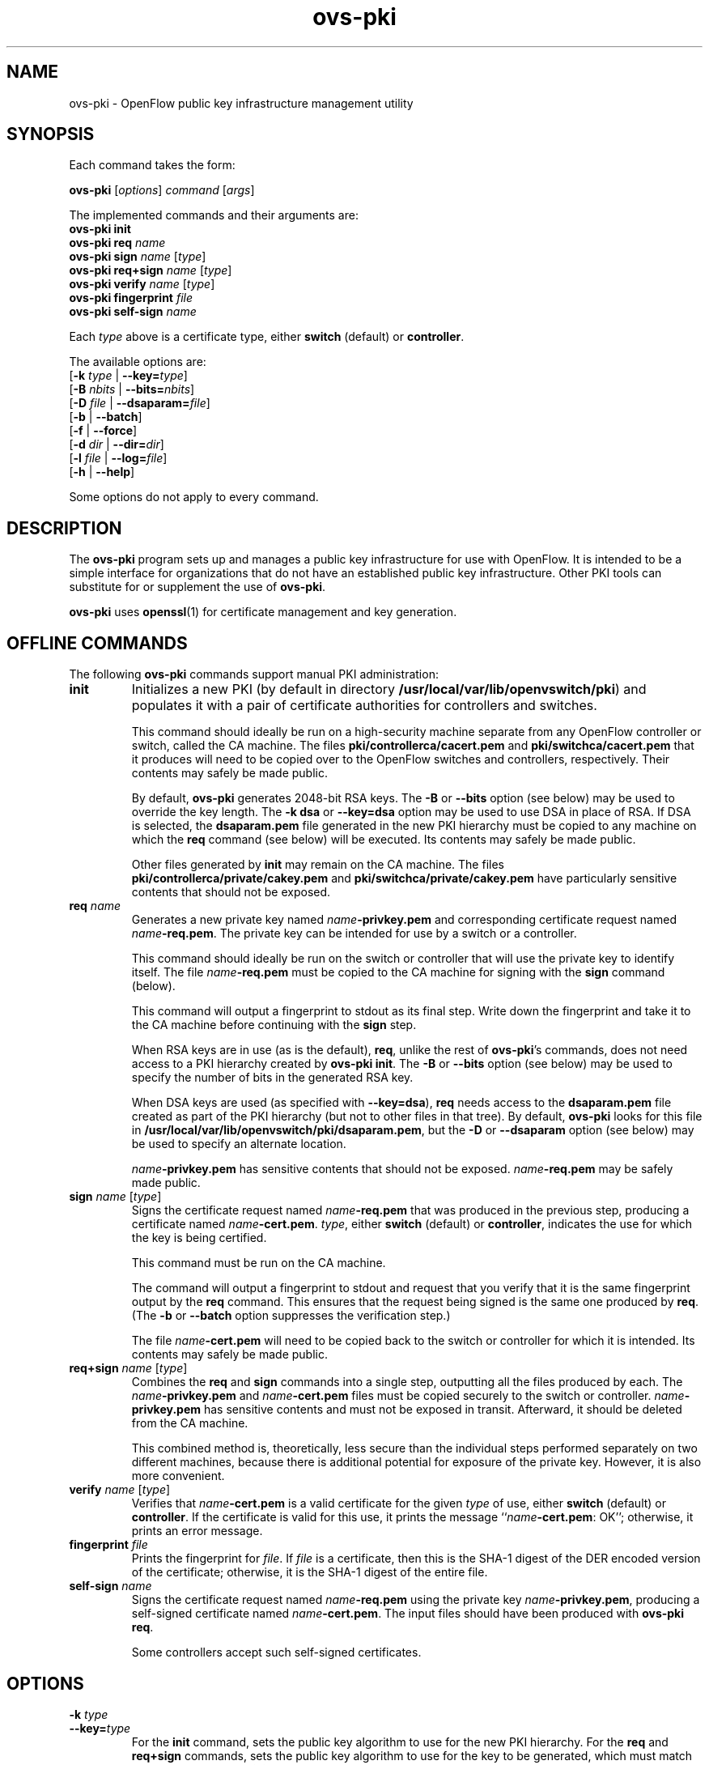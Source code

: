 .de IQ
.  br
.  ns
.  IP "\\$1"
..
.TH ovs\-pki 8 "2.5.4" "Open vSwitch" "Open vSwitch Manual"

.SH NAME
ovs\-pki \- OpenFlow public key infrastructure management utility

.SH SYNOPSIS
Each command takes the form:
.sp
\fBovs\-pki\fR [\fIoptions\fR] \fIcommand\fR [\fIargs\fR]
.sp
The implemented commands and their arguments are:
.br
\fBovs\-pki\fR \fBinit\fR
.br
\fBovs\-pki\fR \fBreq\fR \fIname\fR
.br
\fBovs\-pki\fR \fBsign\fR \fIname\fR [\fItype\fR]
.br
\fBovs\-pki\fR \fBreq+sign\fR \fIname\fR [\fItype\fR]
.br
\fBovs\-pki\fR \fBverify\fR \fIname\fR [\fItype\fR]
.br
\fBovs\-pki\fR \fBfingerprint\fR \fIfile\fR
.br
\fBovs\-pki\fR \fBself\-sign\fR \fIname\fR
.sp
Each \fItype\fR above is a certificate type, either \fBswitch\fR
(default) or \fBcontroller\fR.
.sp
The available options are:
.br
[\fB\-k\fR \fItype\fR | \fB\-\^\-key=\fItype\fR]
.br
[\fB\-B\fR \fInbits\fR | \fB\-\^\-bits=\fInbits\fR]
.br
[\fB\-D\fR \fIfile\fR | \fB\-\^\-dsaparam=\fIfile\fR]
.br
[\fB\-b\fR | \fB\-\^\-batch\fR]
.br
[\fB\-f\fR | \fB\-\^\-force\fR]
.br
[\fB\-d\fR \fIdir\fR | \fB\-\^\-dir=\fR\fIdir\fR]
.br
[\fB\-l\fR \fIfile\fR | \fB\-\^\-log=\fIfile\fR]
.br
[\fB\-h\fR | \fB\-\^\-help\fR]
.sp
Some options do not apply to every command.

.SH DESCRIPTION
The \fBovs\-pki\fR program sets up and manages a public key
infrastructure for use with OpenFlow.  It is intended to be a simple
interface for organizations that do not have an established public key
infrastructure.  Other PKI tools can substitute for or supplement the
use of \fBovs\-pki\fR.

\fBovs\-pki\fR uses \fBopenssl\fR(1) for certificate management and key
generation.

.SH "OFFLINE COMMANDS"

The following \fBovs\-pki\fR commands support manual PKI
administration:

.TP
\fBinit\fR
Initializes a new PKI (by default in directory \fB/usr/local/var/lib/openvswitch/pki\fR) and populates
it with a pair of certificate authorities for controllers and
switches.

This command should ideally be run on a high\-security machine separate
from any OpenFlow controller or switch, called the CA machine.  The
files \fBpki/controllerca/cacert.pem\fR and
\fBpki/switchca/cacert.pem\fR that it produces will need to be copied
over to the OpenFlow switches and controllers, respectively.  Their
contents may safely be made public.

By default, \fBovs\-pki\fR generates 2048\-bit RSA keys.  The \fB\-B\fR
or \fB\-\^\-bits\fR option (see below) may be used to override the key
length.  The \fB\-k dsa\fR or \fB\-\^\-key=dsa\fR option may be used to use
DSA in place of RSA.  If DSA is selected, the \fBdsaparam.pem\fR file
generated in the new PKI hierarchy must be copied to any machine on
which the \fBreq\fR command (see below) will be executed.  Its
contents may safely be made public.

Other files generated by \fBinit\fR may remain on the CA machine.
The files \fBpki/controllerca/private/cakey.pem\fR and
\fBpki/switchca/private/cakey.pem\fR have particularly sensitive
contents that should not be exposed.

.TP
\fBreq\fR \fIname\fR
Generates a new private key named \fIname\fR\fB\-privkey.pem\fR and
corresponding certificate request named \fIname\fR\fB\-req.pem\fR.
The private key can be intended for use by a switch or a controller.

This command should ideally be run on the switch or controller that
will use the private key to identify itself.  The file
\fIname\fR\fB\-req.pem\fR must be copied to the CA machine for signing
with the \fBsign\fR command (below).  

This command will output a fingerprint to stdout as its final step.
Write down the fingerprint and take it to the CA machine before
continuing with the \fBsign\fR step.

When RSA keys are in use (as is the default), \fBreq\fR, unlike the
rest of \fBovs\-pki\fR's commands, does not need access to a PKI
hierarchy created by \fBovs\-pki init\fR.  The \fB\-B\fR or
\fB\-\^\-bits\fR option (see below) may be used to specify the number of
bits in the generated RSA key.

When DSA keys are used (as specified with \fB\-\^\-key=dsa\fR), \fBreq\fR
needs access to the \fBdsaparam.pem\fR file created as part of the PKI
hierarchy (but not to other files in that tree).  By default,
\fBovs\-pki\fR looks for this file in \fB/usr/local/var/lib/openvswitch/pki/dsaparam.pem\fR, but
the \fB\-D\fR or \fB\-\^\-dsaparam\fR option (see below) may be used to
specify an alternate location.

\fIname\fR\fB\-privkey.pem\fR has sensitive contents that should not be
exposed.  \fIname\fR\fB\-req.pem\fR may be safely made public.

.TP
\fBsign\fR \fIname\fR [\fItype\fR]
Signs the certificate request named \fIname\fR\fB\-req.pem\fR that was
produced in the previous step, producing a certificate named
\fIname\fR\fB\-cert.pem\fR.  \fItype\fR, either \fBswitch\fR (default) or
\fBcontroller\fR, indicates the use for which the key is being
certified.

This command must be run on the CA machine.

The command will output a fingerprint to stdout and request that you
verify that it is the same fingerprint output by the \fBreq\fR
command.  This ensures that the request being signed is the same one
produced by \fBreq\fR.  (The \fB\-b\fR or \fB\-\^\-batch\fR option
suppresses the verification step.)

The file \fIname\fR\fB\-cert.pem\fR will need to be copied back to the
switch or controller for which it is intended.  Its contents may
safely be made public.

.TP
\fBreq+sign\fR \fIname\fR [\fItype\fR]
Combines the \fBreq\fR and \fBsign\fR commands into a single step,
outputting all the files produced by each.  The
\fIname\fR\fB\-privkey.pem\fR and \fIname\fR\fB\-cert.pem\fR files must
be copied securely to the switch or controller.
\fIname\fR\fB\-privkey.pem\fR has sensitive contents and must not be
exposed in transit.  Afterward, it should be deleted from the CA
machine.

This combined method is, theoretically, less secure than the
individual steps performed separately on two different machines,
because there is additional potential for exposure of the private
key.  However, it is also more convenient.

.TP
\fBverify\fR \fIname\fR [\fItype\fR]
Verifies that \fIname\fR\fB\-cert.pem\fR is a valid certificate for the
given \fItype\fR of use, either \fBswitch\fR (default) or
\fBcontroller\fR.  If the certificate is valid for this use, it prints
the message ``\fIname\fR\fB\-cert.pem\fR: OK''; otherwise, it prints an
error message.

.TP
\fBfingerprint\fR \fIfile\fR
Prints the fingerprint for \fIfile\fR.  If \fIfile\fR is a
certificate, then this is the SHA\-1 digest of the DER encoded version
of the certificate; otherwise, it is the SHA\-1 digest of the entire
file.

.TP
\fBself\-sign\fR \fIname\fR
Signs the certificate request named \fIname\fB\-req.pem\fR using the
private key \fIname\fB\-privkey.pem\fR, producing a self-signed
certificate named \fIname\fB\-cert.pem\fR.  The input files should have
been produced with \fBovs\-pki req\fR.

Some controllers accept such self-signed certificates.

.SH OPTIONS
.IP "\fB\-k\fR \fItype\fR"
.IQ "\fB\-\^\-key=\fItype\fR"
For the \fBinit\fR command, sets the public key algorithm to use for
the new PKI hierarchy.  For the \fBreq\fR and \fBreq+sign\fR commands,
sets the public key algorithm to use for the key to be generated,
which must match the value specified on \fBinit\fR.  With other
commands, the value has no effect.

The \fItype\fR may be \fBrsa\fR (the default) or \fBdsa\fR.

.IP "\fB\-B\fR \fInbits\fR"
.IQ "\fB\-\^\-bits=\fInbits\fR"
Sets the number of bits in the key to be generated.  When RSA keys are
in use, this option affects only the \fBinit\fR, \fBreq\fR, and
\fBreq+sign\fR commands, and the same value should be given each time.
With DSA keys are in use, this option affects only the \fBinit\fR
command.

The value must be at least 1024.  The default is 2048.

.IP "\fB\-D\fR \fIfile\fR"
.IQ "\fB\-\^\-dsaparam=\fIfile\fR"
Specifies an alternate location for the \fBdsaparam.pem\fR file
required by the \fBreq\fR and \fBreq+sign\fR commands.  This option
affects only these commands, and only when DSA keys are used.

The default is \fBdsaparam.pem\fR under the PKI hierarchy.

.IP "\fB\-b\fR"
.IQ "\fB\-\^\-batch\fR"
Suppresses the interactive verification of fingerprints that the
\fBsign\fR command by default requires.

.IP "\fB\-d\fR \fIdir\fR"
.IQ "\fB\-\^\-dir=\fR\fIdir\fR"
Specifies the location of the PKI hierarchy to be used or created by
the command (default: \fB/usr/local/var/lib/openvswitch/pki\fR).  All commands, except \fBreq\fR,
need access to a PKI hierarchy.

.IP "\fB\-f\fR"
.IQ "\fB\-\^\-force\fR"
By default, \fBovs\-pki\fR will not overwrite existing files or
directories.  This option overrides this behavior.

.IP "\fB\-l\fR \fIfile\fR"
.IQ "\fB\-\^\-log=\fIfile\fR"
Sets the log file to \fIfile\fR.  Default:
\fB/usr/local/var/log/openvswitch/ovs\-pki.log\fR.

.IP "\fB\-h\fR"
.IQ "\fB\-\^\-help\fR"
Prints a help usage message and exits.
